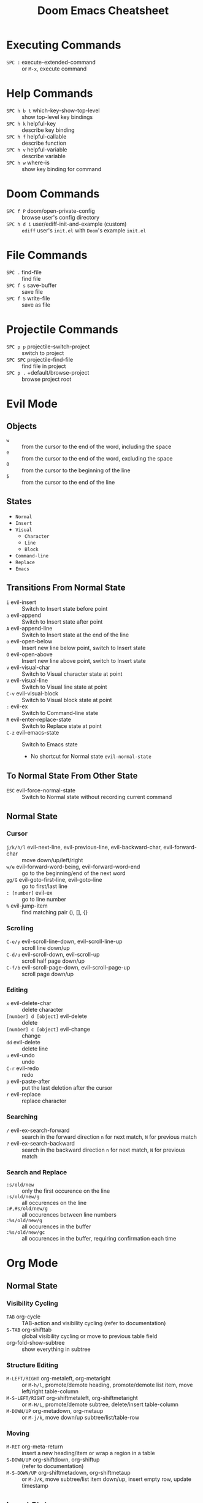 #+title: Doom Emacs Cheatsheet

* Executing Commands
- =SPC := execute-extended-command :: or =M-x=, execute command
* Help Commands
- =SPC h b t= which-key-show-top-level :: show top-level key bindings
- =SPC h k= helpful-key :: describe key binding
- =SPC h f= helpful-callable :: describe function
- =SPC h v= helpful-variable :: describe variable
- =SPC h w= where-is :: show key binding for command
* Doom Commands
- =SPC f P= doom/open-private-config :: browse user's config directory
- =SPC h d i= user/ediff-init-and-example (custom) :: =ediff= user's =init.el= with =Doom='s example =init.el=
* File Commands
- =SPC .= find-file :: find file
- =SPC f s= save-buffer :: save file
- =SPC f S= write-file :: save as file
* Projectile Commands
- =SPC p p= projectile-switch-project :: switch to project
- =SPC SPC= projectile-find-file :: find file in project
- =SPC p .= +default/browse-project :: browse project root
* Evil Mode
** Objects
- =w= :: from the cursor to the end of the word, including the space
- =e= :: from the cursor to the end of the word, excluding the space
- =0= :: from the cursor to the beginning of the line
- =$= :: from the cursor to the end of the line
** States
- =Normal=
- =Insert=
- =Visual=
  - =Character=
  - =Line=
  - =Block=
- =Command-line=
- =Replace=
- =Emacs=
** Transitions From Normal State
- =i= evil-insert :: Switch to Insert state before point
- =a= evil-append :: Switch to Insert state after point
- =A= evil-append-line :: Switch to Insert state at the end of the line
- =o= evil-open-below :: Insert new line below point, switch to Insert state
- =O= evil-open-above :: Insert new line above point, switch to Insert state
- =v= evil-visual-char :: Switch to Visual character state at point
- =V= evil-visual-line :: Switch to Visual line state at point
- =C-v= evil-visual-block :: Switch to Visual block state at point
- =:= evil-ex :: Switch to Command-line state
- =R= evil-enter-replace-state :: Switch to Replace state at point
- =C-z= evil-emacs-state :: Switch to Emacs state
  - No shortcut for Normal state =evil-normal-state=
** To Normal State From Other State
- =ESC= evil-force-normal-state :: Switch to Normal state without recording current command
** Normal State
*** Cursor
- =j/k/h/l= evil-next-line, evil-previous-line, evil-backward-char, evil-forward-char :: move down/up/left/right
- =w/e= evil-forward-word-being, evil-forward-word-end :: go to the beginning/end of the next word
- =gg/G= evil-goto-first-line, evil-goto-line :: go to first/last line
- =: [number]= evil-ex :: go to line number
- =%= evil-jump-item :: find matching pair (), [], {}
*** Scrolling
- =C-e/y= evil-scroll-line-down, evil-scroll-line-up :: scroll line down/up
- =C-d/u= evil-scroll-down, evil-scroll-up :: scroll half page down/up
- =C-f/b= evil-scroll-page-down, evil-scroll-page-up :: scroll page down/up
*** Editing
- =x= evil-delete-char :: delete character
- =[number] d [object]= evil-delete :: delete
- =[number] c [object]= evil-change :: change
- =dd= evil-delete :: delete line
- =u= evil-undo :: undo
- =C-r= evil-redo :: redo
- =p= evil-paste-after :: put the last deletion after the cursor
- =r= evil-replace :: replace character
*** Searching
- =/= evil-ex-search-forward :: search in the forward direction
  =n= for next match, =N= for previous match
- =?= evil-ex-search-backward :: search in the backward direction
  =n= for next match, =N= for previous match
*** Search and Replace
- =:s/old/new= :: only the first occurence on the line
- =:s/old/new/g= :: all occurences on the line
- =:#,#s/old/new/g= :: all occurences between line numbers
- =:%s/old/new/g= :: all occurences in the buffer
- =:%s/old/new/gc= :: all occurences in the buffer, requiring confirmation each time
* Org Mode
** Normal State
*** Visibility Cycling
- =TAB= org-cycle :: TAB-action and visibility cycling (refer to documentation)
- =S-TAB= org-shifttab :: global visibility cycling or move to previous table field
- org-fold-show-subtree :: show everything in subtree
*** Structure Editing
- =M-LEFT/RIGHT= org-metaleft, org-metaright :: or =M-h/l=, promote/demote heading, promote/demote list item, move left/right table-column
- =M-S-LEFT/RIGHT= org-shiftmetaleft, org-shiftmetaright :: or =M-H/L=, promote/demote subtree, delete/insert table-column
- =M-DOWN/UP= org-metadown, org-metaup :: or =M-j/k=, move down/up subtree/list/table-row
*** Moving
- =M-RET= org-meta-return :: insert a new heading/item or wrap a region in a table
- =S-DOWN/UP= org-shiftdown, org-shiftup :: (refer to documentation)
- =M-S-DOWN/UP= org-shiftmetadown, org-shiftmetaup :: or =M-J/K=, move subtree/list item down/up, insert empty row, update timestamp
** Insert State
*** Structure Editing
- TAB :: demote heading
- S-TAB :: promote heading

